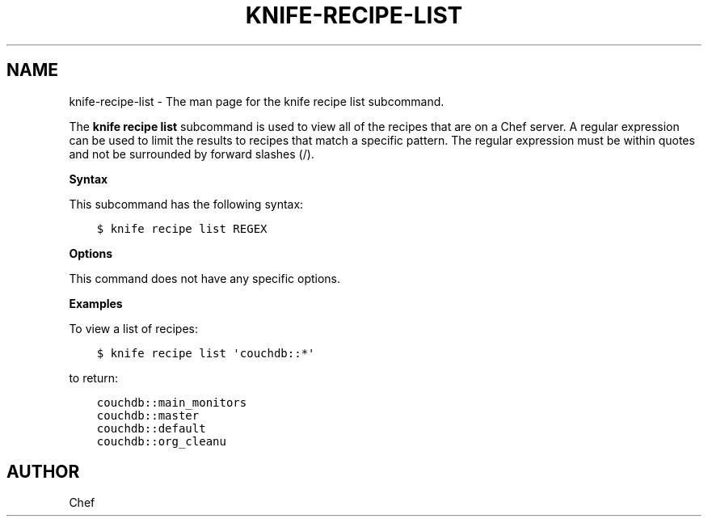 .\" Man page generated from reStructuredText.
.
.TH "KNIFE-RECIPE-LIST" "1" "Chef 11.16" "" "knife recipe list"
.SH NAME
knife-recipe-list \- The man page for the knife recipe list subcommand.
.
.nr rst2man-indent-level 0
.
.de1 rstReportMargin
\\$1 \\n[an-margin]
level \\n[rst2man-indent-level]
level margin: \\n[rst2man-indent\\n[rst2man-indent-level]]
-
\\n[rst2man-indent0]
\\n[rst2man-indent1]
\\n[rst2man-indent2]
..
.de1 INDENT
.\" .rstReportMargin pre:
. RS \\$1
. nr rst2man-indent\\n[rst2man-indent-level] \\n[an-margin]
. nr rst2man-indent-level +1
.\" .rstReportMargin post:
..
.de UNINDENT
. RE
.\" indent \\n[an-margin]
.\" old: \\n[rst2man-indent\\n[rst2man-indent-level]]
.nr rst2man-indent-level -1
.\" new: \\n[rst2man-indent\\n[rst2man-indent-level]]
.in \\n[rst2man-indent\\n[rst2man-indent-level]]u
..
.sp
The \fBknife recipe list\fP subcommand is used to view all of the recipes that are on a Chef server\&. A regular expression can be used to limit the results to recipes that match a specific pattern. The regular expression must be within quotes and not be surrounded by forward slashes (/).
.sp
\fBSyntax\fP
.sp
This subcommand has the following syntax:
.INDENT 0.0
.INDENT 3.5
.sp
.nf
.ft C
$ knife recipe list REGEX
.ft P
.fi
.UNINDENT
.UNINDENT
.sp
\fBOptions\fP
.sp
This command does not have any specific options.
.sp
\fBExamples\fP
.sp
To view a list of recipes:
.INDENT 0.0
.INDENT 3.5
.sp
.nf
.ft C
$ knife recipe list \(aqcouchdb::*\(aq
.ft P
.fi
.UNINDENT
.UNINDENT
.sp
to return:
.INDENT 0.0
.INDENT 3.5
.sp
.nf
.ft C
couchdb::main_monitors
couchdb::master
couchdb::default
couchdb::org_cleanu
.ft P
.fi
.UNINDENT
.UNINDENT
.SH AUTHOR
Chef
.\" Generated by docutils manpage writer.
.
